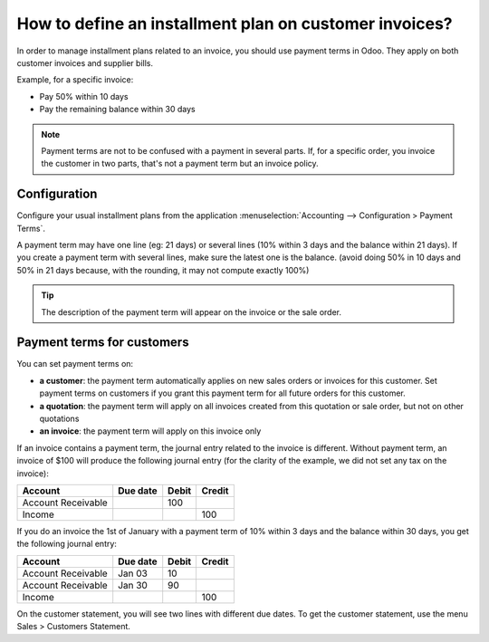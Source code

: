 =======================================================
How to define an installment plan on customer invoices?
=======================================================
In order to manage installment plans related to an invoice, you should
use payment terms in Odoo. They apply on both customer invoices and
supplier bills.

Example, for a specific invoice:

-  Pay 50% within 10 days
-  Pay the remaining balance within 30 days

.. note::
   Payment terms are not to be confused with a payment in several parts. If,
   for a specific order, you invoice the customer in two parts, that's not a
   payment term but an invoice policy.

Configuration
=============

Configure your usual installment plans from the application :menuselection:`Accounting -->
Configuration > Payment Terms`.

A payment term may have one line (eg: 21 days) or several lines (10%
within 3 days and the balance within 21 days). If you create a payment
term with several lines, make sure the latest one is the balance. (avoid
doing 50% in 10 days and 50% in 21 days because, with the rounding, it
may not compute exactly 100%)

.. image:: ./media/installment01.png
  :align: center

.. tip::
   The description of the payment term will appear on the invoice or the sale order.

Payment terms for customers
===========================

You can set payment terms on:

- **a customer**: the payment term automatically applies on new sales
  orders or invoices for this customer. Set payment terms on
  customers if you grant this payment term for all future orders
  for this customer.

- **a quotation**: the payment term will apply on all invoices created
  from this quotation or sale order, but not on other quotations

- **an invoice**: the payment term will apply on this invoice only

If an invoice contains a payment term, the journal entry related to the
invoice is different. Without payment term, an invoice of $100 will
produce the following journal entry (for the clarity of the example, we
did not set any tax on the invoice):

+----------------------+------------+---------+----------+
| Account              | Due date   | Debit   | Credit   |
+======================+============+=========+==========+
| Account Receivable   |            | 100     |          |
+----------------------+------------+---------+----------+
| Income               |            |         | 100      |
+----------------------+------------+---------+----------+

If you do an invoice the 1st of January with a payment term of 10%
within 3 days and the balance within 30 days, you get the following
journal entry:

+----------------------+------------+---------+----------+
| Account              | Due date   | Debit   | Credit   |
+======================+============+=========+==========+
| Account Receivable   | Jan 03     | 10      |          |
+----------------------+------------+---------+----------+
| Account Receivable   | Jan 30     | 90      |          |
+----------------------+------------+---------+----------+
| Income               |            |         | 100      |
+----------------------+------------+---------+----------+

On the customer statement, you will see two lines with different due
dates. To get the customer statement, use the menu Sales > Customers
Statement.

.. seealso::
   - :doc:`overview`
   - :doc:`payment_terms`
